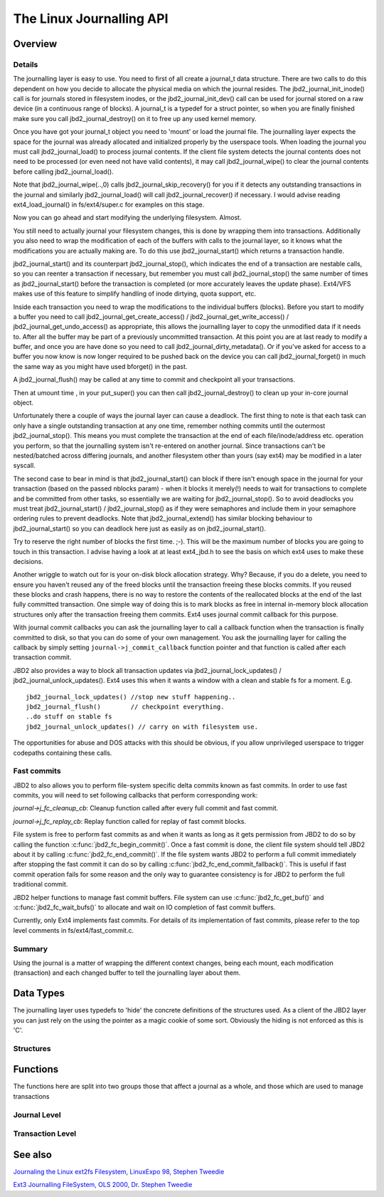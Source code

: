 The Linux Journalling API
=========================

Overview
--------

Details
~~~~~~~

The journalling layer is easy to use. You need to first of all create a
journal_t data structure. There are two calls to do this dependent on
how you decide to allocate the physical media on which the journal
resides. The jbd2_journal_init_inode() call is for journals stored in
filesystem inodes, or the jbd2_journal_init_dev() call can be used
for journal stored on a raw device (in a continuous range of blocks). A
journal_t is a typedef for a struct pointer, so when you are finally
finished make sure you call jbd2_journal_destroy() on it to free up
any used kernel memory.

Once you have got your journal_t object you need to 'mount' or load the
journal file. The journalling layer expects the space for the journal
was already allocated and initialized properly by the userspace tools.
When loading the journal you must call jbd2_journal_load() to process
journal contents. If the client file system detects the journal contents
does not need to be processed (or even need not have valid contents), it
may call jbd2_journal_wipe() to clear the journal contents before
calling jbd2_journal_load().

Note that jbd2_journal_wipe(..,0) calls
jbd2_journal_skip_recovery() for you if it detects any outstanding
transactions in the journal and similarly jbd2_journal_load() will
call jbd2_journal_recover() if necessary. I would advise reading
ext4_load_journal() in fs/ext4/super.c for examples on this stage.

Now you can go ahead and start modifying the underlying filesystem.
Almost.

You still need to actually journal your filesystem changes, this is done
by wrapping them into transactions. Additionally you also need to wrap
the modification of each of the buffers with calls to the journal layer,
so it knows what the modifications you are actually making are. To do
this use jbd2_journal_start() which returns a transaction handle.

jbd2_journal_start() and its counterpart jbd2_journal_stop(),
which indicates the end of a transaction are nestable calls, so you can
reenter a transaction if necessary, but remember you must call
jbd2_journal_stop() the same number of times as
jbd2_journal_start() before the transaction is completed (or more
accurately leaves the update phase). Ext4/VFS makes use of this feature to
simplify handling of inode dirtying, quota support, etc.

Inside each transaction you need to wrap the modifications to the
individual buffers (blocks). Before you start to modify a buffer you
need to call jbd2_journal_get_create_access() /
jbd2_journal_get_write_access() /
jbd2_journal_get_undo_access() as appropriate, this allows the
journalling layer to copy the unmodified
data if it needs to. After all the buffer may be part of a previously
uncommitted transaction. At this point you are at last ready to modify a
buffer, and once you are have done so you need to call
jbd2_journal_dirty_metadata(). Or if you've asked for access to a
buffer you now know is now longer required to be pushed back on the
device you can call jbd2_journal_forget() in much the same way as you
might have used bforget() in the past.

A jbd2_journal_flush() may be called at any time to commit and
checkpoint all your transactions.

Then at umount time , in your put_super() you can then call
jbd2_journal_destroy() to clean up your in-core journal object.

Unfortunately there a couple of ways the journal layer can cause a
deadlock. The first thing to note is that each task can only have a
single outstanding transaction at any one time, remember nothing commits
until the outermost jbd2_journal_stop(). This means you must complete
the transaction at the end of each file/inode/address etc. operation you
perform, so that the journalling system isn't re-entered on another
journal. Since transactions can't be nested/batched across differing
journals, and another filesystem other than yours (say ext4) may be
modified in a later syscall.

The second case to bear in mind is that jbd2_journal_start() can block
if there isn't enough space in the journal for your transaction (based
on the passed nblocks param) - when it blocks it merely(!) needs to wait
for transactions to complete and be committed from other tasks, so
essentially we are waiting for jbd2_journal_stop(). So to avoid
deadlocks you must treat jbd2_journal_start() /
jbd2_journal_stop() as if they were semaphores and include them in
your semaphore ordering rules to prevent
deadlocks. Note that jbd2_journal_extend() has similar blocking
behaviour to jbd2_journal_start() so you can deadlock here just as
easily as on jbd2_journal_start().

Try to reserve the right number of blocks the first time. ;-). This will
be the maximum number of blocks you are going to touch in this
transaction. I advise having a look at at least ext4_jbd.h to see the
basis on which ext4 uses to make these decisions.

Another wriggle to watch out for is your on-disk block allocation
strategy. Why? Because, if you do a delete, you need to ensure you
haven't reused any of the freed blocks until the transaction freeing
these blocks commits. If you reused these blocks and crash happens,
there is no way to restore the contents of the reallocated blocks at the
end of the last fully committed transaction. One simple way of doing
this is to mark blocks as free in internal in-memory block allocation
structures only after the transaction freeing them commits. Ext4 uses
journal commit callback for this purpose.

With journal commit callbacks you can ask the journalling layer to call
a callback function when the transaction is finally committed to disk,
so that you can do some of your own management. You ask the journalling
layer for calling the callback by simply setting
``journal->j_commit_callback`` function pointer and that function is
called after each transaction commit.

JBD2 also provides a way to block all transaction updates via
jbd2_journal_lock_updates() /
jbd2_journal_unlock_updates(). Ext4 uses this when it wants a
window with a clean and stable fs for a moment. E.g.

::


        jbd2_journal_lock_updates() //stop new stuff happening..
        jbd2_journal_flush()        // checkpoint everything.
        ..do stuff on stable fs
        jbd2_journal_unlock_updates() // carry on with filesystem use.

The opportunities for abuse and DOS attacks with this should be obvious,
if you allow unprivileged userspace to trigger codepaths containing
these calls.

Fast commits
~~~~~~~~~~~~

JBD2 to also allows you to perform file-system specific delta commits known as
fast commits. In order to use fast commits, you will need to set following
callbacks that perform corresponding work:

`journal->j_fc_cleanup_cb`: Cleanup function called after every full commit and
fast commit.

`journal->j_fc_replay_cb`: Replay function called for replay of fast commit
blocks.

File system is free to perform fast commits as and when it wants as long as it
gets permission from JBD2 to do so by calling the function
:c:func:`jbd2_fc_begin_commit()`. Once a fast commit is done, the client
file  system should tell JBD2 about it by calling
:c:func:`jbd2_fc_end_commit()`. If the file system wants JBD2 to perform a full
commit immediately after stopping the fast commit it can do so by calling
:c:func:`jbd2_fc_end_commit_fallback()`. This is useful if fast commit operation
fails for some reason and the only way to guarantee consistency is for JBD2 to
perform the full traditional commit.

JBD2 helper functions to manage fast commit buffers. File system can use
:c:func:`jbd2_fc_get_buf()` and :c:func:`jbd2_fc_wait_bufs()` to allocate
and wait on IO completion of fast commit buffers.

Currently, only Ext4 implements fast commits. For details of its implementation
of fast commits, please refer to the top level comments in
fs/ext4/fast_commit.c.

Summary
~~~~~~~

Using the journal is a matter of wrapping the different context changes,
being each mount, each modification (transaction) and each changed
buffer to tell the journalling layer about them.

Data Types
----------

The journalling layer uses typedefs to 'hide' the concrete definitions
of the structures used. As a client of the JBD2 layer you can just rely
on the using the pointer as a magic cookie of some sort. Obviously the
hiding is not enforced as this is 'C'.

Structures
~~~~~~~~~~

.. kernel-doc:: include/linux/jbd2.h
   :internal:

Functions
---------

The functions here are split into two groups those that affect a journal
as a whole, and those which are used to manage transactions

Journal Level
~~~~~~~~~~~~~

.. kernel-doc:: fs/jbd2/journal.c
   :export:

.. kernel-doc:: fs/jbd2/recovery.c
   :internal:

Transaction Level
~~~~~~~~~~~~~~~~~~

.. kernel-doc:: fs/jbd2/transaction.c

See also
--------

`Journaling the Linux ext2fs Filesystem, LinuxExpo 98, Stephen
Tweedie <http://kernel.org/pub/linux/kernel/people/sct/ext3/journal-design.ps.gz>`__

`Ext3 Journalling FileSystem, OLS 2000, Dr. Stephen
Tweedie <http://olstrans.sourceforge.net/release/OLS2000-ext3/OLS2000-ext3.html>`__


